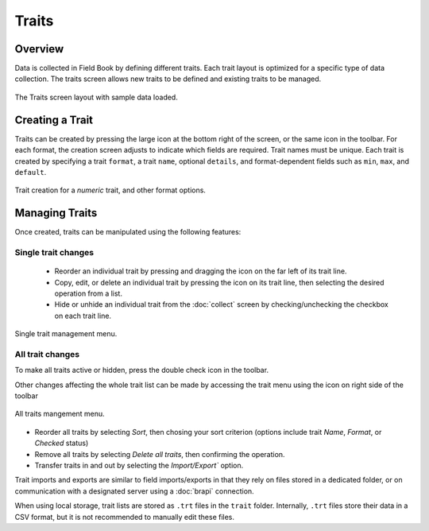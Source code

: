 Traits
======
Overview
--------

Data is collected in Field Book by defining different traits. Each trait layout is optimized for a specific type of data collection. The traits screen allows new traits to be defined and existing traits to be managed.

.. figure:: /_static/images/traits/traits_framed.png
   :width: 40%
   :align: center
   :alt: Traits layout with samples imported

   The Traits screen layout with sample data loaded.

Creating a Trait
----------------
Traits can be created by pressing the large |add| icon at the bottom right of the screen, or the same icon in the toolbar. For each format, the creation screen adjusts to indicate which fields are required. Trait names must be unique. Each trait is created by specifying a trait ``format``, a trait ``name``, optional ``details``, and format-dependent fields such as ``min``, ``max``, and ``default``.

.. figure:: /_static/images/traits/traits_create_joined.png
   :width: 80%
   :align: center
   :alt: Trait creation process

   Trait creation for a `numeric` trait, and other format options.

Managing Traits
---------------
Once created, traits can be manipulated using the following features:

Single trait changes
~~~~~~~~~~~~~~~~~~~~

  * Reorder an individual trait by pressing and dragging the |reorder| icon on the far left of its trait line.
  * Copy, edit, or delete an individual trait by pressing the |menu| icon on its trait line, then selecting the desired operation from a list.
  * Hide or unhide an individual trait from the |collect| :doc:`collect` screen by checking/unchecking the checkbox on each trait line.

.. figure:: /_static/images/traits/single_trait_menu_framed.png
   :width: 40%
   :align: center
   :alt: Traits screen single trait menu

   Single trait management menu.

All trait changes
~~~~~~~~~~~~~~~~~~

To make all traits active or hidden, press the |check-all| double check icon in the toolbar.

Other changes affecting the whole trait list can be made by accessing the trait menu using the |menu| icon on right side of the toolbar

.. figure:: /_static/images/traits/traits_menu_framed.png
   :width: 40%
   :align: center
   :alt: Traits screen all traits menu

   All traits mangement menu.

* Reorder all traits by selecting `Sort`, then chosing your sort criterion (options include trait `Name`, `Format`, or `Checked` status)
* Remove all traits by selecting `Delete all traits`, then confirming the operation.
* Transfer traits in and out by selecting the `Import/Export`` option.

Trait imports and exports are similar to field imports/exports in that they rely on files stored in a dedicated folder, or on communication with a designated server using a |brapi| :doc:`brapi` connection.

When using local storage, trait lists are stored as ``.trt`` files in the ``trait`` folder. Internally, ``.trt`` files store their data in a CSV format, but it is not recommended to manually edit these files.

.. |add| image:: /_static/icons/traits/plus-circle.png
  :width: 20

.. |collect| image:: /_static/icons/home/barley.png
  :width: 20

.. |check-all| image:: /_static/icons/traits/check-all.png
  :width: 20

.. |menu| image:: /_static/icons/traits/dots-vertical.png
  :width: 20

.. |reorder| image:: /_static/icons/traits/reorder-horizontal.png
  :width: 20

.. |brapi| image:: /_static/icons/settings/main/server-network.png
  :width: 20